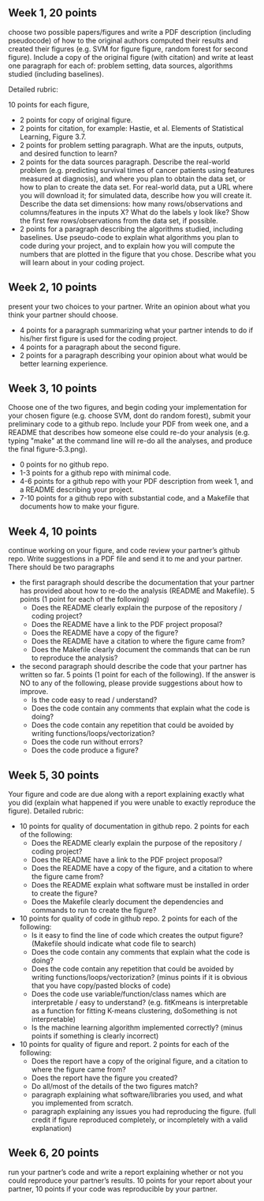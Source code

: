 ** Week 1, 20 points

choose two possible papers/figures and write a PDF description
(including pseudocode) of how to the original authors computed their
results and created their figures (e.g. SVM for figure figure, random forest for second figure). 
Include a copy of the original
figure (with citation) and write at least one paragraph for each of:
problem setting, data sources, algorithms studied (including
baselines). 

Detailed rubric:

10 points for each figure,
- 2 points for copy of original figure.
- 2 points for citation, for example: Hastie, et al. Elements of
  Statistical Learning, Figure 3.7.
- 2 points for problem setting paragraph. What are the inputs,
  outputs, and desired function to learn?
- 2 points for the data sources paragraph. Describe the real-world
  problem (e.g. predicting survival times of cancer patients using
  features measured at diagnosis), and where you plan to obtain the
  data set, or how to plan to create the data set. For real-world
  data, put a URL where you will download it; for simulated data,
  describe how you will create it. Describe the data set dimensions:
  how many rows/observations and columns/features in the inputs X?
  What do the labels y look like? Show the first few rows/observations
  from the data set, if possible.
- 2 points for a paragraph describing the algorithms studied,
  including baselines. Use pseudo-code to explain what algorithms you
  plan to code during your project, and to explain how you will
  compute the numbers that are plotted in the figure that you chose.
  Describe what you will learn about in your coding project.

** Week 2, 10 points

present your two choices to your partner. Write an opinion about what
you think your partner should choose. 

- 4 points for a paragraph summarizing what your partner intends to do if his/her first figure is used for the coding project. 
- 4 points for a paragraph about the second figure.
- 2 points for a paragraph describing your opinion about what would be better learning experience.

** Week 3, 10 points

Choose one of the two figures, and begin coding your implementation for your chosen figure 
(e.g. choose SVM, dont do random forest), submit your
preliminary code to a github repo. Include your PDF from week one, and a README that describes how someone else could re-do your analysis (e.g. typing "make" at the command line will re-do all the analyses, and produce the final figure-5.3.png).
- 0 points for no github repo.
- 1-3 points for a github repo with minimal code.
- 4-6 points for a github repo with your PDF description from week 1, and a README describing your project.
- 7-10 points for a github repo with substantial code, and a Makefile that documents how to make your figure.

** Week 4, 10 points

continue working on your figure, and code review your partner’s github
repo. Write suggestions in a PDF file and send it to me and your
partner. There should be two paragraphs
- the first paragraph should describe the documentation that your partner has provided about how to re-do the analysis (README and Makefile). 5 points (1 point for each of the following)
  - Does the README clearly explain the purpose of the repository / coding project?
  - Does the README have a link to the PDF project proposal?
  - Does the README have a copy of the figure?
  - Does the README have a citation to where the figure came from?
  - Does the Makefile clearly document the commands that can be run to reproduce the analysis?
- the second paragraph should describe the code that your partner has written so far. 5 points (1 point for each of the following).  If the answer is NO to any of the following, please provide suggestions about how to improve.
  - Is the code easy to read / understand?
  - Does the code contain any comments that explain what the code is doing?
  - Does the code contain any repetition that could be avoided by writing functions/loops/vectorization?
  - Does the code run without errors?
  - Does the code produce a figure?

** Week 5, 30 points

Your figure and code are due along with a report explaining exactly
what you did (explain what happened if you were unable to exactly
reproduce the figure). Detailed rubric:

- 10 points for quality of documentation in github repo. 2 points for
  each of the following:
  - Does the README clearly explain the purpose of the repository /
    coding project?
  - Does the README have a link to the PDF project proposal?
  - Does the README have a copy of the figure, and a citation to where
    the figure came from?
  - Does the README explain what software must be installed in order
    to create the figure?
  - Does the Makefile clearly document the dependencies and commands
    to run to create the figure?
- 10 points for quality of code in github repo. 2 points for each of
  the following:
  - Is it easy to find the line of code which creates the output
    figure? (Makefile should indicate what code file to search)
  - Does the code contain any comments that explain what the code is
    doing?
  - Does the code contain any repetition that could be avoided by
    writing functions/loops/vectorization? (minus points if it is
    obvious that you have copy/pasted blocks of code)
  - Does the code use variable/function/class names which are
    interpretable / easy to understand? (e.g. fitKmeans is
    interpretable as a function for fitting K-means clustering,
    doSomething is not interpretable)
  - Is the machine learning algorithm implemented correctly? (minus
    points if something is clearly incorrect)
- 10 points for quality of figure and report. 2 points for each of the
  following:
  - Does the report have a copy of the original figure, and a citation
    to where the figure came from?
  - Does the report have the figure you created?
  - Do all/most of the details of the two figures match?
  - paragraph explaining what software/libraries you used, and what
    you implemented from scratch.
  - paragraph explaining any issues you had reproducing the
    figure. (full credit if figure reproduced completely, or
    incompletely with a valid explanation)

** Week 6, 20 points

run your partner’s code and write a report explaining whether or not
you could reproduce your partner’s results. 10 points for your report
about your partner, 10 points if your code was reproducible by your
partner.
